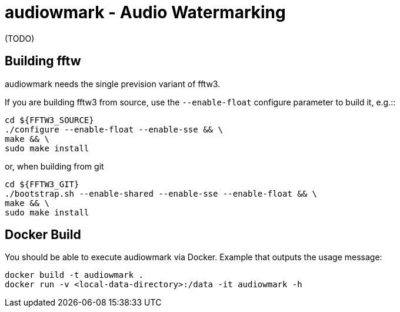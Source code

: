 = audiowmark - Audio Watermarking

(TODO)

== Building fftw

audiowmark needs the single prevision variant of fftw3.

If you are building fftw3 from source, use the `--enable-float`
configure parameter to build it, e.g.::

	cd ${FFTW3_SOURCE}
	./configure --enable-float --enable-sse && \
	make && \
	sudo make install

or, when building from git

	cd ${FFTW3_GIT}
	./bootstrap.sh --enable-shared --enable-sse --enable-float && \
	make && \
	sudo make install

== Docker Build

You should be able to execute audiowmark via Docker.
Example that outputs the usage message:

  docker build -t audiowmark .
  docker run -v <local-data-directory>:/data -it audiowmark -h
